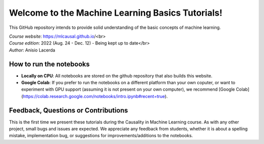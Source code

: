 Welcome to the Machine Learning Basics Tutorials!
=======================================

This GitHub repository intends to provide solid understanding of the basic concepts of machine learning.

| *Course website*: https://mlcausal.github.io/<br>
| *Course edition*: 2022 (Aug. 24 - Dec. 12) - Being kept up to date</br>
| *Author*: Anisio Lacerda

How to run the notebooks
----------------------------------------

- **Locally on CPU**: All notebooks are stored on the github repository that also builds this website.

- **Google Colab**: If you prefer to run the notebooks on a different platform than your own coputer, or want to experiment with GPU support (assuming it is not present on your own computer), we recommend [Google Colab](https://colab.research.google.com/notebooks/intro.ipynb#recent=true).

Feedback, Questions or Contributions
----------------------------------------

This is the first time we present these tutorials during the Causality in Machine Learning course. As with any other project, small bugs and issues are expected. We appreciate any feedback from students, whether it is about a spelling mistake, implementation bug, or suggestions for improvements/additions to the notebooks.

